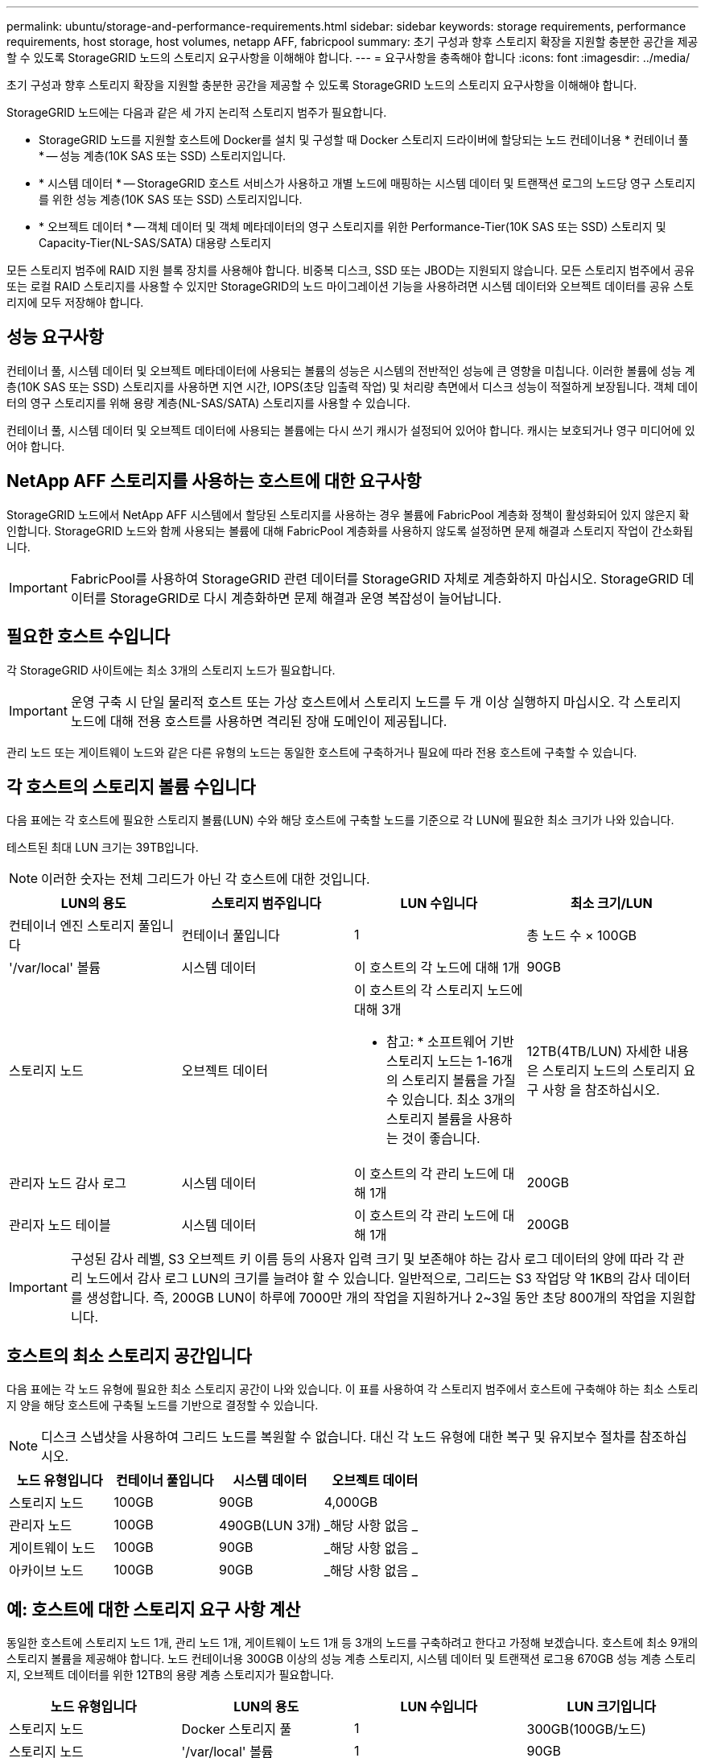 ---
permalink: ubuntu/storage-and-performance-requirements.html 
sidebar: sidebar 
keywords: storage requirements, performance requirements, host storage, host volumes, netapp AFF, fabricpool 
summary: 초기 구성과 향후 스토리지 확장을 지원할 충분한 공간을 제공할 수 있도록 StorageGRID 노드의 스토리지 요구사항을 이해해야 합니다. 
---
= 요구사항을 충족해야 합니다
:icons: font
:imagesdir: ../media/


[role="lead"]
초기 구성과 향후 스토리지 확장을 지원할 충분한 공간을 제공할 수 있도록 StorageGRID 노드의 스토리지 요구사항을 이해해야 합니다.

StorageGRID 노드에는 다음과 같은 세 가지 논리적 스토리지 범주가 필요합니다.

* StorageGRID 노드를 지원할 호스트에 Docker를 설치 및 구성할 때 Docker 스토리지 드라이버에 할당되는 노드 컨테이너용 * 컨테이너 풀 * -- 성능 계층(10K SAS 또는 SSD) 스토리지입니다.
* * 시스템 데이터 * -- StorageGRID 호스트 서비스가 사용하고 개별 노드에 매핑하는 시스템 데이터 및 트랜잭션 로그의 노드당 영구 스토리지를 위한 성능 계층(10K SAS 또는 SSD) 스토리지입니다.
* * 오브젝트 데이터 * -- 객체 데이터 및 객체 메타데이터의 영구 스토리지를 위한 Performance-Tier(10K SAS 또는 SSD) 스토리지 및 Capacity-Tier(NL-SAS/SATA) 대용량 스토리지


모든 스토리지 범주에 RAID 지원 블록 장치를 사용해야 합니다. 비중복 디스크, SSD 또는 JBOD는 지원되지 않습니다. 모든 스토리지 범주에서 공유 또는 로컬 RAID 스토리지를 사용할 수 있지만 StorageGRID의 노드 마이그레이션 기능을 사용하려면 시스템 데이터와 오브젝트 데이터를 공유 스토리지에 모두 저장해야 합니다.



== 성능 요구사항

컨테이너 풀, 시스템 데이터 및 오브젝트 메타데이터에 사용되는 볼륨의 성능은 시스템의 전반적인 성능에 큰 영향을 미칩니다. 이러한 볼륨에 성능 계층(10K SAS 또는 SSD) 스토리지를 사용하면 지연 시간, IOPS(초당 입출력 작업) 및 처리량 측면에서 디스크 성능이 적절하게 보장됩니다. 객체 데이터의 영구 스토리지를 위해 용량 계층(NL-SAS/SATA) 스토리지를 사용할 수 있습니다.

컨테이너 풀, 시스템 데이터 및 오브젝트 데이터에 사용되는 볼륨에는 다시 쓰기 캐시가 설정되어 있어야 합니다. 캐시는 보호되거나 영구 미디어에 있어야 합니다.



== NetApp AFF 스토리지를 사용하는 호스트에 대한 요구사항

StorageGRID 노드에서 NetApp AFF 시스템에서 할당된 스토리지를 사용하는 경우 볼륨에 FabricPool 계층화 정책이 활성화되어 있지 않은지 확인합니다. StorageGRID 노드와 함께 사용되는 볼륨에 대해 FabricPool 계층화를 사용하지 않도록 설정하면 문제 해결과 스토리지 작업이 간소화됩니다.


IMPORTANT: FabricPool를 사용하여 StorageGRID 관련 데이터를 StorageGRID 자체로 계층화하지 마십시오. StorageGRID 데이터를 StorageGRID로 다시 계층화하면 문제 해결과 운영 복잡성이 늘어납니다.



== 필요한 호스트 수입니다

각 StorageGRID 사이트에는 최소 3개의 스토리지 노드가 필요합니다.


IMPORTANT: 운영 구축 시 단일 물리적 호스트 또는 가상 호스트에서 스토리지 노드를 두 개 이상 실행하지 마십시오. 각 스토리지 노드에 대해 전용 호스트를 사용하면 격리된 장애 도메인이 제공됩니다.

관리 노드 또는 게이트웨이 노드와 같은 다른 유형의 노드는 동일한 호스트에 구축하거나 필요에 따라 전용 호스트에 구축할 수 있습니다.



== 각 호스트의 스토리지 볼륨 수입니다

다음 표에는 각 호스트에 필요한 스토리지 볼륨(LUN) 수와 해당 호스트에 구축할 노드를 기준으로 각 LUN에 필요한 최소 크기가 나와 있습니다.

테스트된 최대 LUN 크기는 39TB입니다.


NOTE: 이러한 숫자는 전체 그리드가 아닌 각 호스트에 대한 것입니다.

|===
| LUN의 용도 | 스토리지 범주입니다 | LUN 수입니다 | 최소 크기/LUN 


 a| 
컨테이너 엔진 스토리지 풀입니다
 a| 
컨테이너 풀입니다
 a| 
1
 a| 
총 노드 수 × 100GB



 a| 
'/var/local' 볼륨
 a| 
시스템 데이터
 a| 
이 호스트의 각 노드에 대해 1개
 a| 
90GB



 a| 
스토리지 노드
 a| 
오브젝트 데이터
 a| 
이 호스트의 각 스토리지 노드에 대해 3개

* 참고: * 소프트웨어 기반 스토리지 노드는 1-16개의 스토리지 볼륨을 가질 수 있습니다. 최소 3개의 스토리지 볼륨을 사용하는 것이 좋습니다.
 a| 
12TB(4TB/LUN) 자세한 내용은 스토리지 노드의 스토리지 요구 사항 을 참조하십시오.



 a| 
관리자 노드 감사 로그
 a| 
시스템 데이터
 a| 
이 호스트의 각 관리 노드에 대해 1개
 a| 
200GB



 a| 
관리자 노드 테이블
 a| 
시스템 데이터
 a| 
이 호스트의 각 관리 노드에 대해 1개
 a| 
200GB

|===

IMPORTANT: 구성된 감사 레벨, S3 오브젝트 키 이름 등의 사용자 입력 크기 및 보존해야 하는 감사 로그 데이터의 양에 따라 각 관리 노드에서 감사 로그 LUN의 크기를 늘려야 할 수 있습니다. 일반적으로, 그리드는 S3 작업당 약 1KB의 감사 데이터를 생성합니다. 즉, 200GB LUN이 하루에 7000만 개의 작업을 지원하거나 2~3일 동안 초당 800개의 작업을 지원합니다.



== 호스트의 최소 스토리지 공간입니다

다음 표에는 각 노드 유형에 필요한 최소 스토리지 공간이 나와 있습니다. 이 표를 사용하여 각 스토리지 범주에서 호스트에 구축해야 하는 최소 스토리지 양을 해당 호스트에 구축될 노드를 기반으로 결정할 수 있습니다.


NOTE: 디스크 스냅샷을 사용하여 그리드 노드를 복원할 수 없습니다. 대신 각 노드 유형에 대한 복구 및 유지보수 절차를 참조하십시오.

|===
| 노드 유형입니다 | 컨테이너 풀입니다 | 시스템 데이터 | 오브젝트 데이터 


| 스토리지 노드  a| 
100GB
 a| 
90GB
 a| 
4,000GB



 a| 
관리자 노드
 a| 
100GB
 a| 
490GB(LUN 3개)
 a| 
_해당 사항 없음 _



 a| 
게이트웨이 노드
 a| 
100GB
 a| 
90GB
 a| 
_해당 사항 없음 _



 a| 
아카이브 노드
 a| 
100GB
 a| 
90GB
 a| 
_해당 사항 없음 _

|===


== 예: 호스트에 대한 스토리지 요구 사항 계산

동일한 호스트에 스토리지 노드 1개, 관리 노드 1개, 게이트웨이 노드 1개 등 3개의 노드를 구축하려고 한다고 가정해 보겠습니다. 호스트에 최소 9개의 스토리지 볼륨을 제공해야 합니다. 노드 컨테이너용 300GB 이상의 성능 계층 스토리지, 시스템 데이터 및 트랜잭션 로그용 670GB 성능 계층 스토리지, 오브젝트 데이터를 위한 12TB의 용량 계층 스토리지가 필요합니다.

|===
| 노드 유형입니다 | LUN의 용도 | LUN 수입니다 | LUN 크기입니다 


| 스토리지 노드  a| 
Docker 스토리지 풀
 a| 
1
 a| 
300GB(100GB/노드)



 a| 
스토리지 노드
 a| 
'/var/local' 볼륨
 a| 
1
 a| 
90GB



| 스토리지 노드  a| 
오브젝트 데이터
 a| 
3
 a| 
12TB(4TB/LUN)



 a| 
관리자 노드
 a| 
'/var/local' 볼륨
 a| 
1
 a| 
90GB



| 관리자 노드  a| 
관리자 노드 감사 로그
 a| 
1
 a| 
200GB



| 관리자 노드  a| 
관리자 노드 테이블
 a| 
1
 a| 
200GB



 a| 
게이트웨이 노드
 a| 
'/var/local' 볼륨
 a| 
1
 a| 
90GB



 a| 
* 합계 *
 a| 
 a| 
* 9 *
 a| 
* 컨테이너 풀: * 300GB

* 시스템 데이터: * 670GB

* 오브젝트 데이터: * 12,000GB

|===


== 스토리지 노드의 스토리지 요구 사항

소프트웨어 기반 스토리지 노드는 1-16개의 스토리지 볼륨을 가질 수 있습니다. -3개 이상의 스토리지 볼륨을 사용하는 것이 좋습니다. 각 스토리지 볼륨은 4TB 이상이어야 합니다.


NOTE: 어플라이언스 스토리지 노드는 최대 48개의 스토리지 볼륨을 가질 수 있습니다.

그림에 나와 있는 것처럼 StorageGRID는 각 스토리지 노드의 스토리지 볼륨 0에 객체 메타데이터를 위한 공간을 예약합니다. 스토리지 볼륨 0 및 스토리지 노드의 다른 스토리지 볼륨의 나머지 공간은 오브젝트 데이터에만 사용됩니다.

image::../media/metadata_space_storage_node.png[메타데이터 공간 스토리지 노드]

이중화를 제공하고 개체 메타데이터를 손실로부터 보호하기 위해 StorageGRID는 각 사이트의 시스템 모든 개체에 대한 메타데이터 복사본을 3개 저장합니다. 오브젝트 메타데이터의 복사본 3개는 각 사이트의 모든 스토리지 노드에 균등하게 분산됩니다.

새 스토리지 노드의 볼륨 0에 공간을 할당하는 경우 모든 오브젝트 메타데이터의 해당 노드에 적절한 공간이 있는지 확인해야 합니다.

* 적어도 볼륨 0에 4TB 이상을 할당해야 합니다.
+

NOTE: 스토리지 노드에 대해 하나의 스토리지 볼륨만 사용하고 볼륨에 4TB 이하를 할당하는 경우 스토리지 노드는 시작 시 스토리지 읽기 전용 상태로 전환되어 객체 메타데이터만 저장할 수 있습니다.

* 새 StorageGRID 11.6 시스템을 설치하고 각 스토리지 노드에 128GB 이상의 RAM이 있는 경우 볼륨 0에 8TB 이상을 할당해야 합니다. 볼륨 0에 더 큰 값을 사용하면 각 스토리지 노드에서 메타데이터에 허용되는 공간이 증가할 수 있습니다.
* 사이트에 대해 서로 다른 스토리지 노드를 구성할 때 가능하면 볼륨 0에 대해 동일한 설정을 사용합니다. 사이트에 크기가 다른 스토리지 노드가 있는 경우 볼륨이 0인 스토리지 노드가 해당 사이트의 메타데이터 용량을 결정합니다.


자세한 내용은 를 참조하십시오 xref:../admin/managing-object-metadata-storage.adoc[오브젝트 메타데이터 스토리지 관리].

xref:node-container-migration-requirements.adoc[노드 컨테이너 마이그레이션 요구사항]

xref:../maintain/index.adoc[복구 및 유지 관리]
